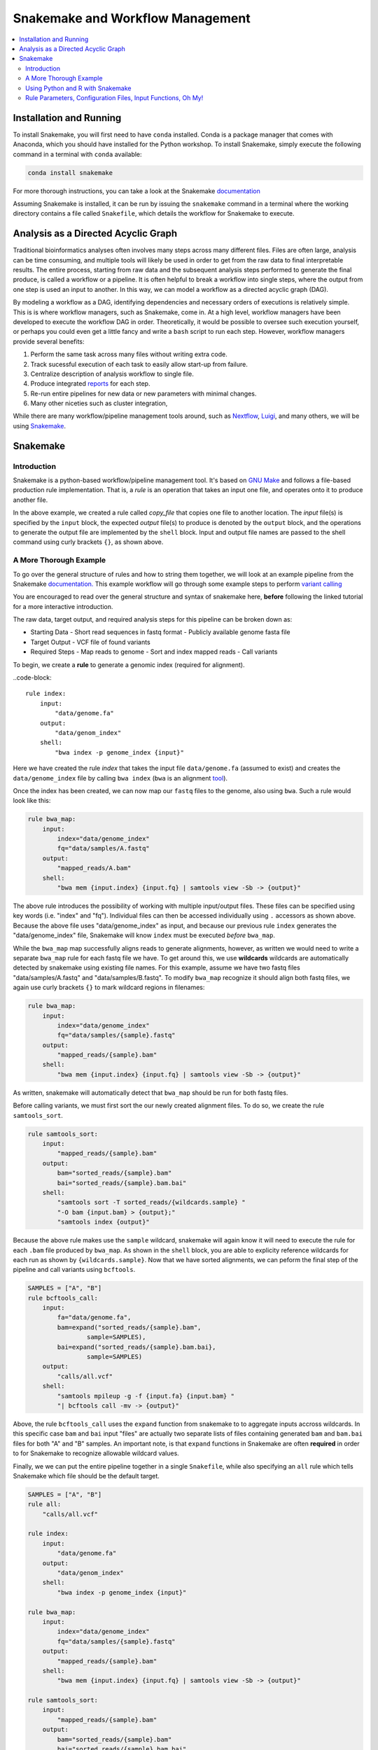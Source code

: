 Snakemake and Workflow Management
=================================

.. contents::
    :local:

Installation and Running
++++++++++++++++++++++++
To install Snakemake, you will first need to have ``conda`` installed. Conda is
a package manager that comes with Anaconda, which you should have installed for
the Python workshop. To install Snakemake, simply execute the following command 
in a terminal with ``conda`` available:

.. code-block:: bash

    conda install snakemake

For more thorough instructions, you can take a look at the Snakemake `documentation <https://snakemake.readthedocs.io/en/stable/getting_started/installation.html>`_

Assuming Snakemake is installed, it can be run by issuing the ``snakemake`` command in 
a terminal where the working directory contains a file called ``Snakefile``, which
details the workflow for Snakemake to execute. 

Analysis as a Directed Acyclic Graph
++++++++++++++++++++++++++++++++++++

Traditional bioinformatics analyses often involves many steps across many
different files. Files are often large, analysis can be time consuming, and
multiple tools will likely be used in order to get from the raw data to final
interpretable results. The entire process, starting from raw data and the
subsequent analysis steps performed to generate the final produce, is called a
workflow or a pipeline. It is often helpful to break a workflow into single steps, where the 
output from one step is used an input to another. In this way, we can model a
workflow as a directed acyclic graph (DAG).

.. image:: sm_images/dag.png
    :alt: Basic schematic of analysis steps as a directed acyclic graph (DAG).

By modeling a workflow as a DAG, identifying dependencies and necessary orders of
executions is relatively simple. This is is where workflow managers, such as Snakemake, come in. At
a high level, workflow managers have been developed to execute the workflow DAG
in order. Theoretically, it would be possible to oversee such execution yourself,
or perhaps you could even get a little fancy and write a ``bash`` script to run 
each step. However, workflow managers provide several benefits:

1. Perform the same task across many files without writing extra code.
2. Track sucessful execution of each task to easily allow start-up from failure.
3. Centralize description of analysis workflow to single file.
4. Produce integrated `reports <https://koesterlab.github.io/resources/report.html>`_ for each step.
5. Re-run entire pipelines for new data or new parameters with minimal changes.
6. Many other niceties such as cluster integration,  

While there are many workflow/pipeline management tools around, such as 
`Nextflow <https://www.nextflow.io/>`_, `Luigi <https://github.com/spotify/luigi>`_,
and many others, we will be using `Snakemake <https://snakemake.readthedocs.io/en/stable/>`_.

Snakemake
+++++++++

Introduction
------------

Snakemake is a python-based workflow/pipeline management tool. It's based on
`GNU Make <https://www.gnu.org/software/make/>`_ and follows a file-based production
rule implementation. That is, a *rule* is an operation that takes an input one file,
and operates onto it to produce another file.


.. code-block::
    rule copy_file:
        input:
            "test.txt"
        output:
            "test_copy.txt"
        shell:
            "cp {input} {output}"

In the above example, we created a rule called `copy_file` that copies one file
to another location. The *input* file(s) is specified by the ``input`` block, the 
expected *output* file(s) to produce is denoted by the ``output`` block, and the
operations to generate the output file are implemented by the ``shell`` block.
Input and output file names are passed to the shell command using curly brackets ``{}``,
as shown above.

A More Thorough Example
-----------------------

To go over the general structure of rules and how to string them together, we
will look at an example pipeline from the Snakemake `documentation. <https://snakemake.readthedocs.io/en/stable/tutorial/short.html>`_
This example workflow will go through some example steps to perform `variant calling <https://www.ebi.ac.uk/training/online/courses/human-genetic-variation-introduction/variant-identification-and-analysis/>`_

You are encouraged to read over the general structure and syntax of snakemake here,
**before** following the linked tutorial for a more interactive introduction.

The raw data, target output, and required analysis steps for this pipeline can
be broken down as:

- Starting Data
  - Short read sequences in fastq format
  -  Publicly available genome fasta file
- Target Output
  - VCF file of found variants
- Required Steps 
  - Map reads to genome
  - Sort and index mapped reads
  - Call variants

To begin, we create a **rule** to generate a genomic index (required for alignment).

..code-block::

    rule index:
        input:
            "data/genome.fa"
        output:
            "data/genom_index"
        shell:
            "bwa index -p genome_index {input}"

Here we have created the rule *index* that takes the input file ``data/genome.fa``
(assumed to exist) and creates the ``data/genome_index`` file by calling ``bwa index``
(``bwa`` is an alignment `tool <http://bio-bwa.sourceforge.net/>`_).

Once the index has been created, we can now map our ``fastq`` files to the genome,
also using ``bwa``. Such a rule would look like this:

.. code-block:: python

    rule bwa_map:
        input:
            index="data/genome_index"
            fq="data/samples/A.fastq"
        output:
            "mapped_reads/A.bam"
        shell:
            "bwa mem {input.index} {input.fq} | samtools view -Sb -> {output}"

The above rule introduces the possibility of working with multiple input/output
files. These files can be specified using key words (i.e. "index" and "fq"). Individual
files can then be accessed individually using ``.`` accessors as shown above.
Because the above file uses "data/genome_index" as input, and because our previous
rule ``index`` generates the "data/genome_index" file, Snakemake will know ``index``
must be executed *before* ``bwa_map``.

While the ``bwa_map`` map successfully aligns reads to generate alignments,
however, as written we would need to write a separate ``bwa_map`` rule for each
fastq file we have. To get around this, we use **wildcards** wildcards are automatically
detected by snakemake using existing file names. For this example, assume we have two 
fastq files "data/samples/A.fastq" and "data/samples/B.fastq". To modify ``bwa_map``
recognize it should align both fastq files, we again use curly brackets ``{}`` to mark
wildcard regions in filenames:

.. code-block:: python

    rule bwa_map:
        input:
            index="data/genome_index"
            fq="data/samples/{sample}.fastq"
        output:
            "mapped_reads/{sample}.bam"
        shell:
            "bwa mem {input.index} {input.fq} | samtools view -Sb -> {output}"

As written, snakemake will automatically detect that ``bwa_map`` should be run for
both fastq files.


Before calling variants, we must first sort the our newly created alignment files.
To do so, we create the rule ``samtools_sort``.


.. code-block:: python

    rule samtools_sort:
        input:
            "mapped_reads/{sample}.bam"
        output:
            bam="sorted_reads/{sample}.bam"
            bai="sorted_reads/{sample}.bam.bai"
        shell:
            "samtools sort -T sorted_reads/{wildcards.sample} "
            "-O bam {input.bam} > {output};"
            "samtools index {output}"

Because the above rule makes use the ``sample`` wildcard, snakemake will again 
know it will need to execute the rule for each ``.bam`` file produced by ``bwa_map``. 
As shown in the ``shell`` block, you are able to explicity reference wildcards for each 
run as shown by ``{wildcards.sample}``. Now that we have sorted alignments, we 
can peform the final step of the pipeline and call variants using ``bcftools``.

.. code-block:: python

    SAMPLES = ["A", "B"]
    rule bcftools_call:
        input:
            fa="data/genome.fa",
            bam=expand("sorted_reads/{sample}.bam",
                    sample=SAMPLES),
            bai=expand("sorted_reads/{sample}.bam.bai},
                    sample=SAMPLES)
        output:
            "calls/all.vcf"
        shell:
            "samtools mpileup -g -f {input.fa} {input.bam} "
            "| bcftools call -mv -> {output}"

Above, the rule ``bcftools_call`` uses the ``expand`` function from snakemake to
to aggregate inputs accross wildcards. In this specific case ``bam`` and ``bai``
input "files" are actually two separate lists of files containing generated ``bam``
and ``bam.bai`` files for both "A" and "B" samples. An important note, is that
``expand`` functions in Snakemake are often **required** in order to for Snakemake
to recognize allowable wildcard values.

Finally, we we can put the entire pipeline together in a single ``Snakefile``,
while also specifying an ``all`` rule which tells Snakemake which file should be
the default target.

.. code-block:: python

    SAMPLES = ["A", "B"]
    rule all:
        "calls/all.vcf"

    rule index:
        input:
            "data/genome.fa"
        output:
            "data/genom_index"
        shell:
            "bwa index -p genome_index {input}"

    rule bwa_map:
        input:
            index="data/genome_index"
            fq="data/samples/{sample}.fastq"
        output:
            "mapped_reads/{sample}.bam"
        shell:
            "bwa mem {input.index} {input.fq} | samtools view -Sb -> {output}"

    rule samtools_sort:
        input:
            "mapped_reads/{sample}.bam"
        output:
            bam="sorted_reads/{sample}.bam"
            bai="sorted_reads/{sample}.bam.bai"
        shell:
            "samtools sort -T sorted_reads/{wildcards.sample} "
            "-O bam {input.bam} > {output};"
            "samtools index {output}"

    rule bcftools_call:
        input:
            fa="data/genome.fa",
            bam=expand("sorted_reads/{sample}.bam",
                    sample=SAMPLES),
            bai=expand("sorted_reads/{sample}.bam.bai},
                    sample=SAMPLES)
        output:
            "calls/all.vcf"
        shell:
            "samtools mpileup -g -f {input.fa} {input.bam} "
            "| bcftools call -mv -> {output}"

Using network diagrams, we can visualze the above workflow as a simple DAG:

.. image:: sm_images/bwa_2sample.png

The above image shows not only the dependence of rules on other rules, but also 
the execution order of each step. Without changing the pipeline as written, but
instead expanding the ``samples`` wildcard to include *more* samples, we can easily
run the pipeline for an arbitrary number of samples.

.. image:: sm_images/bwa_10sample.png



Using Python and R with Snakemake
---------------------------------
In the above example, through the ``shell`` block, we only used rules that could execute their necessary
commands via bash. A ``shell`` block is nice if you are working with command-line tools,
however, we will often want to perform analysis either in ``R`` or ``Python``
scripts. Snakemake is able to handle passing input and parameters to both ``R``
and ``Python`` scripts using a ``script`` block. Assuming a ``Python`` script
``copy.py`` that copies one file to another, our basic copy rule could be replaced
with:

.. code-block::

    input:
        txt="test.txt"
    output:
        txt="test_copy.txt"
    script:
        "copy.py"


where ``copy.py`` might be implemented as:

.. code-block:: python

    import shutil
    if __name__ == '__main__':
        try:
            snakemake
        except NameError:
            snakemake = None
        if snakemake is not None:
            shutil.copy(snakemake.input['txt'], snakemake.output['txt'])

Meanwhile, Snakemake parameters passed to an ``R`` script using the ``@`` operator
(e.g. ``snakemake@input[['txt]]`` and ``snakemake@output[['txt']]``)

Rule Parameters, Configuration Files, Input Functions, Oh My!
-------------------------------------------------------------
Often we will want to pass parameters to each rule, set configuration files for
each run of data, and might require some more sophisticated specifications for
our input files. Now that you've been introduced to the basic motivation, syntax,
and structure behind Snakemake, you should follow along interactively with the
tutorial as described on the Snakemake `website <https://snakemake.readthedocs.io/en/stable/tutorial/setup.html>`_.
Because we will need to run our own pipeline during the workshop, it is suggested
to implement + run the pipeline on either your local computer, or on the scc --
whichever you'll be using during the actual workshop. By the end of the tutorial,
you should know the basics for writing and running Snakemake pipelines. If you
complete up until te "Additional Features" step, you should have enough knowledge
to complete the upcoming workshop.



